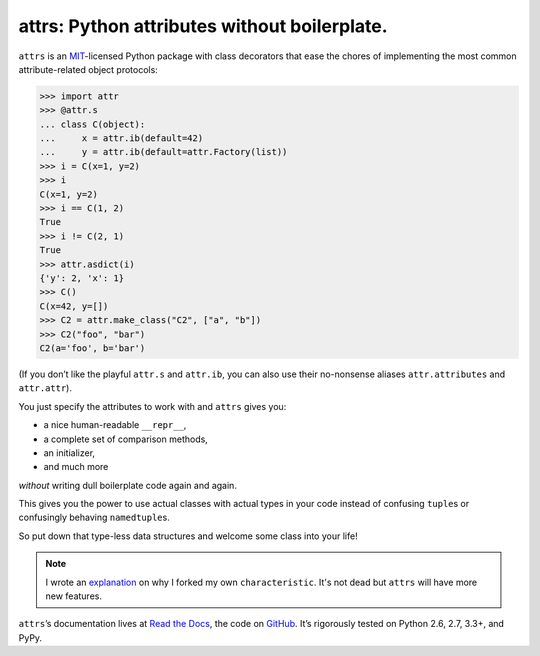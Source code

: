 =============================================
attrs: Python attributes without boilerplate.
=============================================

.. image:: https://pypip.in/version/attrs/badge.svg
   :target: https://pypi.python.org/pypi/attrs/
   :alt: Latest Version

.. image:: https://travis-ci.org/hynek/attrs.svg
   :target: https://travis-ci.org/hynek/attrs
   :alt: CI status

.. image:: https://coveralls.io/repos/hynek/attrs/badge.png?branch=master
   :target: https://coveralls.io/r/hynek/attrs?branch=master
   :alt: Current coverage

.. teaser-begin

``attrs`` is an `MIT <http://choosealicense.com/licenses/mit/>`_-licensed Python package with class decorators that ease the chores of implementing the most common attribute-related object protocols:

.. code-block:: pycon

   >>> import attr
   >>> @attr.s
   ... class C(object):
   ...     x = attr.ib(default=42)
   ...     y = attr.ib(default=attr.Factory(list))
   >>> i = C(x=1, y=2)
   >>> i
   C(x=1, y=2)
   >>> i == C(1, 2)
   True
   >>> i != C(2, 1)
   True
   >>> attr.asdict(i)
   {'y': 2, 'x': 1}
   >>> C()
   C(x=42, y=[])
   >>> C2 = attr.make_class("C2", ["a", "b"])
   >>> C2("foo", "bar")
   C2(a='foo', b='bar')

(If you don’t like the playful ``attr.s`` and ``attr.ib``, you can also use their no-nonsense aliases ``attr.attributes`` and ``attr.attr``).

You just specify the attributes to work with and ``attrs`` gives you:

- a nice human-readable ``__repr__``,
- a complete set of comparison methods,
- an initializer,
- and much more

*without* writing dull boilerplate code again and again.

This gives you the power to use actual classes with actual types in your code instead of confusing ``tuple``\ s or confusingly behaving ``namedtuple``\ s.

So put down that type-less data structures and welcome some class into your life!

.. note::
   I wrote an `explanation <https://attrs.readthedocs.org/en/latest/why.html#characteristic>`_ on why I forked my own ``characteristic``.
   It's not dead but ``attrs`` will have more new features.

``attrs``\ ’s documentation lives at `Read the Docs <https://attrs.readthedocs.org/>`_, the code on `GitHub <https://github.com/hynek/attrs>`_.
It’s rigorously tested on Python 2.6, 2.7, 3.3+, and PyPy.
